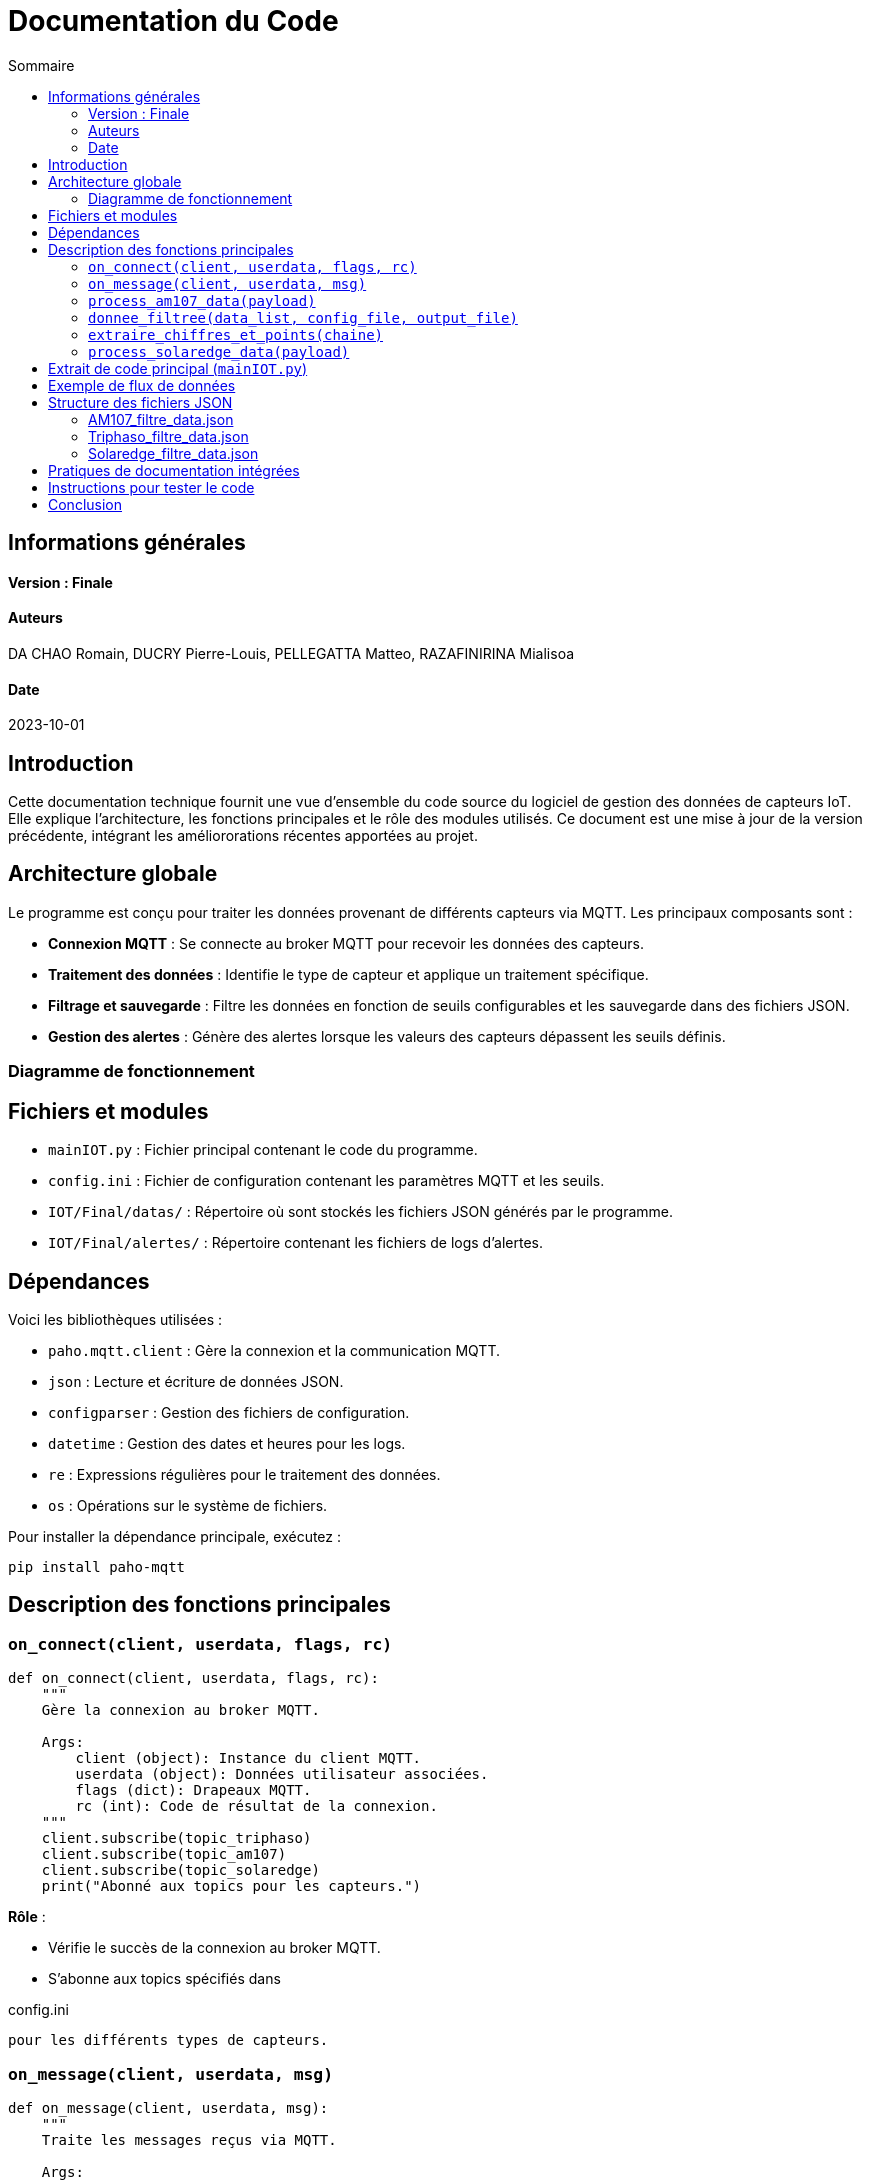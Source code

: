 = Documentation du Code
:toc:
:toc-title: Sommaire

:Version: Finale
:Auteurs: 
:Date: 2023-10-01

== Informations générales
==== Version : {Version}  

==== Auteurs 

DA CHAO Romain, DUCRY Pierre-Louis, PELLEGATTA Matteo, RAZAFINIRINA Mialisoa

==== Date 

{Date}

== Introduction

Cette documentation technique fournit une vue d'ensemble du code source du logiciel de gestion des données de capteurs IoT. Elle explique l'architecture, les fonctions principales et le rôle des modules utilisés. Ce document est une mise à jour de la version précédente, intégrant les améliororations récentes apportées au projet.

== Architecture globale

Le programme est conçu pour traiter les données provenant de différents capteurs via MQTT. Les principaux composants sont :

- **Connexion MQTT** : Se connecte au broker MQTT pour recevoir les données des capteurs.
- **Traitement des données** : Identifie le type de capteur et applique un traitement spécifique.
- **Filtrage et sauvegarde** : Filtre les données en fonction de seuils configurables et les sauvegarde dans des fichiers JSON.
- **Gestion des alertes** : Génère des alertes lorsque les valeurs des capteurs dépassent les seuils définis.

=== Diagramme de fonctionnement

[Diagramme ou explication simplifiée du flux de données entre les composants]

== Fichiers et modules  

- `mainIOT.py` : Fichier principal contenant le code du programme.  
- `config.ini` : Fichier de configuration contenant les paramètres MQTT et les seuils. 
- `IOT/Final/datas/` : Répertoire où sont stockés les fichiers JSON générés par le programme.
- `IOT/Final/alertes/` : Répertoire contenant les fichiers de logs d'alertes.

== Dépendances

Voici les bibliothèques utilisées :

- `paho.mqtt.client` : Gère la connexion et la communication MQTT.
- `json` : Lecture et écriture de données JSON.
- `configparser` : Gestion des fichiers de configuration.
- `datetime` : Gestion des dates et heures pour les logs.
- `re` : Expressions régulières pour le traitement des données.
- `os` : Opérations sur le système de fichiers.

Pour installer la dépendance principale, exécutez :

[source,bash]
----
pip install paho-mqtt
----

== Description des fonctions principales

=== `on_connect(client, userdata, flags, rc)`

[source,python]
----
def on_connect(client, userdata, flags, rc):
    """
    Gère la connexion au broker MQTT.

    Args:
        client (object): Instance du client MQTT.
        userdata (object): Données utilisateur associées.
        flags (dict): Drapeaux MQTT.
        rc (int): Code de résultat de la connexion.
    """
    client.subscribe(topic_triphaso)
    client.subscribe(topic_am107)
    client.subscribe(topic_solaredge)
    print("Abonné aux topics pour les capteurs.")
----
**Rôle** :

- Vérifie le succès de la connexion au broker MQTT.
- S’abonne aux topics spécifiés dans 

config.ini

 pour les différents types de capteurs.

=== `on_message(client, userdata, msg)`

[source,python]
----
def on_message(client, userdata, msg):
    """
    Traite les messages reçus via MQTT.

    Args:
        client (object): Instance du client MQTT.
        userdata (object): Données utilisateur associées.
        msg (object): Message reçu, contient le topic et le payload.
    """
    payload = json.loads(msg.payload.decode())
    if msg.topic == topic_am107:
        process_am107_data(payload)
    elif msg.topic == topic_triphaso:
        process_triphaso_data(payload)
    elif msg.topic == topic_solaredge:
        process_solaredge_data(payload)
----
**Rôle** :

- Identifie le topic du message reçu pour déterminer le type de capteur.
- Redirige les données vers les fonctions de traitement appropriées.

=== `process_am107_data(payload)`

[source,python]
----
def process_am107_data(payload):
    """
    Traite les données des capteurs AM107.

    Args:
        payload (dict): Données du capteur AM107.
    """
    data_list = payload.get('data', [])
    donnee_filtree(data_list, 'config.ini', 'IOT/Final/datas/AM107_filtre_data.json')
----
**Rôle** :

- Analyse les données des capteurs AM107.
- Vérifie les seuils et ajoute des alertes si nécessaire.
- Appelle la fonction `donnee_filtree` pour filtrer et sauvegarder les données.

=== `donnee_filtree(data_list, config_file, output_file)`

[source,python]
----
def donnee_filtree(data_list, config_file='config.ini', output_file='AM107_filtre_data.json'):
    """
    Filtre les données en fonction des seuils définis dans la configuration.

    Args:
        data_list (list): Liste des données à traiter.
        config_file (str): Chemin vers le fichier de configuration.
        output_file (str): Chemin vers le fichier JSON de sortie.
    """
    # Chargement des seuils depuis le fichier de configuration
    config = configparser.ConfigParser()
    config.read(config_file)
    seuils = {key: float(value) for key, value in config['thresholds'].items()}
    # Traitement et filtrage des données
    # Gestion des alertes si les seuils sont dépassés
----
**Rôle** :

- Charge les seuils depuis le fichier de configuration.
- Filtre les données en comparant les valeurs aux seuils.
- Enregistre les données filtrées dans un fichier JSON.
- Génère des alertes si les valeurs dépassent les seuils.

=== `extraire_chiffres_et_points(chaine)`

[source,python]
----
def extraire_chiffres_et_points(chaine):
    """
    Extrait les chiffres et les points d'une chaîne pour générer un nombre flottant.

    Args:
        chaine (str): La chaîne à traiter.

    Returns:
        str: La chaîne contenant uniquement les chiffres et les points.
    """
    return re.sub(r'[^0-9.]', '', chaine)
----
**Rôle** :

- Nettoie les données en supprimant les caractères non numériques.
- Assure que les valeurs numériques sont correctement interprétées pour le traitement.

=== `process_solaredge_data(payload)`

[source,python]
----
def process_solaredge_data(payload):
    """
    Traite les données du capteur SolarEdge.

    Args:
        payload (dict): Données du capteur SolarEdge.
    """
    # Définir le chemin du fichier de sortie
    output_file = 'IOT/Final/datas/Solaredge_filtre_data.json'
    # Traitement spécifique des données SolarEdge
    # Sauvegarde des données filtrées
----
**Rôle** :

- Gère le traitement des données spécifiques au capteur SolarEdge.
- Filtre et sauvegarde les données conformément aux seuils définis.

== Extrait de code principal (`mainIOT.py`)

Voici un extrait du code source pour illustrer certaines des fonctions décrites :

[source,python]
----
if standardized_key == "room":
    room_value = value.strip().lower()
    # Si room_filter est égal à '0', on bypass le filtre sur la salle
    if room_filter == '0' or room_value == room_filter:
        room_matched = True
    continue

if standardized_key in correspondances.keys():
    value_float = float(extraire_chiffres_et_points(value))
    filtered_data[standardized_key] = value_float

    if standardized_key in ['tvoc', 'illumination', 'pressure']:
        # Si la valeur est inférieure au seuil pour ces paramètres
        if value_float < seuils[correspondances[standardized_key]]:
            alert_log.append(f"Alerte: {standardized_key} ({value_float}) est inférieur au seuil ({seuils[correspondances[standardized_key]]}) à {datetime.now()}")
    else:
        # Si la valeur est supérieure au seuil pour ces paramètres
        if value_float > seuils[correspondances[standardized_key]]:
            alert_log.append(f"Alerte: {standardized_key} ({value_float}) dépasse le seuil ({seuils[correspondances[standardized_key]]}) à {datetime.now()}")

# Sauvegarde dans un fichier JSON uniquement si la salle correspond ou si room_filter est '0'
if room_matched or room_filter == '0':
    with open(output_file, 'w', encoding='utf-8') as json_file:
        json.dump(filtered_data, json_file, ensure_ascii=False, indent=4)

# Sauvegarde des alertes dans un fichier si des alertes existent
if alert_log:
    alert_log_file = config['alerts']['alert_log_file']
    with open(alert_log_file, 'a', encoding='utf-8') as alert_file:
        for alert in alert_log:
            alert_file.write(alert + '\n')
----

== Exemple de flux de données

1. **Connexion MQTT** : Le script se connecte au broker MQTT et s'abonne aux topics définis.
2. **Réception des données** : Les messages MQTT sont reçus et traités par la fonction `on_message`.
3. **Traitement spécifique** : Les données sont traitées selon le type de capteur (`process_am107_data`, `process_triphaso_data`, `process_solaredge_data`).
4. **Filtrage et sauvegarde** : Les données sont filtrées via `donnee_filtree` et enregistrées sous forme de fichiers JSON.
5. **Gestion des alertes** : Des alertes sont générées et enregistrées si les valeurs dépassent les seuils.

== Structure des fichiers JSON

=== AM107_filtre_data.json
[source,json]
----
{
    "temperature": 20.6,
    "humidity": 53.0,
    "co2": 488.0,
    "tvoc": 260.0,
    "illumination": 2.0,
    "pressure": 1000.6
}
----

=== Triphaso_filtre_data.json
[source,json]
----
{
    "puissance_active_positive": 1045.0,
    "puissance_reactive_negative": 271.0,
    "energie_active_positive": 5766598.0,
    "energie_reactive_negative": 2135487.0
}
----

=== Solaredge_filtre_data.json
[source,json]
----
{
    "solar": {
        "0": {
            "currentPower": {
                "power": 0.0
            },
            "lastDayData": {
                "energy": 7653.0
            },
            "lastMonthData": {
                "energy": 48738.0
            },
            "lastYearData": {
                "energy": 2983144.0
            },
            "lifeTimeData": {
                "energy": 3464174.0
            },
            "lastUpdateTime": "2024-12-06 20:37:00"
        },
        "1": {
            "currentPower": {
                "power": 451.37173
            },
            "lastDayData": {
                "energy": 566.0
            },
            "lastMonthData": {
                "energy": 49304.0
            },
            "lastYearData": {
                "energy": 2983710.0
            },
            "lifeTimeData": {
                "energy": 3464740.0
            },
            "lastUpdateTime": "2024-12-07 11:28:43"
        },
        "2": {
            "currentPower": {
                "power": 361.09244
            },
            "lastDayData": {
                "energy": 729.0
            },
            "lastMonthData": {
                "energy": 49467.0
            },
            "lastYearData": {
                "energy": 2983873.0
            },
            "lifeTimeData": {
                "energy": 3464903.0
            },
            "lastUpdateTime": "2024-12-07 11:52:32"
        },
        "3": {
            "currentPower": {
                "power": 361.09244
            },
            "lastDayData": {
                "energy": 729.0
            },
            "lastMonthData": {
                "energy": 49467.0
            },
            "lastYearData": {
                "energy": 2983873.0
            },
            "lifeTimeData": {
                "energy": 3464903.0
            },
            "lastUpdateTime": "2024-12-07 11:52:32"
        }
    }
}
----

  
== Pratiques de documentation intégrées

Le code contient des docstrings pour les fonctions clés. Ces docstrings suivent les conventions Python et peuvent être utilisées avec des outils comme Sphinx pour générer une documentation complète.

== Instructions pour tester le code  

1. **Configurer MQTT** : Vérifiez que `config.ini` contient les bonnes informations pour le broker et les topics.  
2. **Exécuter le script** :  
   ```bash
   python3 mainIOT.py
4. **Vérifier les fichiers de sortie** : Consultez les fichiers JSON dans `IOT/Final/datas/` et les logs d'alertes dans `IOT/Final/alertes/`.
5. **Simuler des données** : Si nécessaire, utilisez un outil pour publier des messages MQTT sur les topics correspondants afin de tester le traitement.

== Conclusion

Cette documentation fournit une vue d'ensemble complète du code, de son fonctionnement et de ses principales fonctions. Elle sert de référence pour les développeurs souhaitant contribuer ou maintenir le projet. Les améliorations apportées visent à renforcer la robustesse et la flexibilité du programme, tout en facilitant son évolution future.
